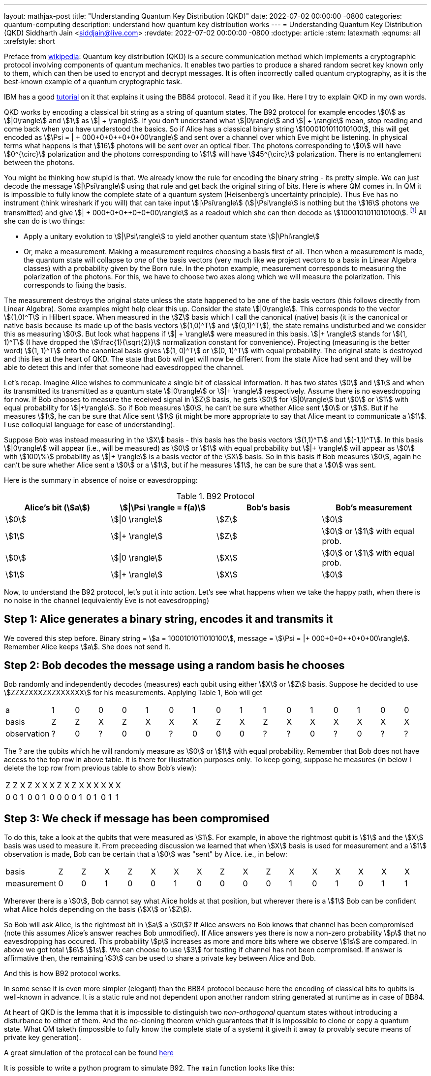 ---
layout: mathjax-post
title:  "Understanding Quantum Key Distribution (QKD)"
date:   2022-07-02 00:00:00 -0800
categories: quantum-computing
description: understand how quantum key distribution works
---
= Understanding Quantum Key Distribution (QKD)
Siddharth Jain <siddjain@live.com>
:revdate: 2022-07-02 00:00:00 -0800
:doctype: article
:stem: latexmath
:eqnums: all
:xrefstyle: short

Preface from https://en.wikipedia.org/wiki/Quantum_key_distribution[wikipedia]: Quantum key distribution (QKD) is a secure communication method which implements a cryptographic protocol involving
components of quantum mechanics. It enables two parties to produce a shared random secret key known only to them, which can then be used to encrypt and decrypt messages. It is often incorrectly called
quantum cryptography, as it is the best-known example of a quantum cryptographic task.

IBM has a good https://qiskit.org/textbook/ch-algorithms/quantum-key-distribution.html[tutorial] on it that explains it using the BB84 protocol. Read it if you like. Here I try to explain QKD in my own words.

QKD works by encoding a classical bit string as a string of quantum states. The B92 protocol for example encodes stem:[0] as stem:[|0\rangle] and stem:[1] as stem:[| + \rangle].
If you don't understand what stem:[|0\rangle] and stem:[| + \rangle] mean, stop reading and come back when you have understood the basics.
So if Alice has a classical binary string stem:[1000101011010100], this will get encoded as stem:[\Psi = | + 000+0+0++0+0+00\rangle] and sent over a channel over which Eve might be listening.
In physical terms what happens is that stem:[16] photons will be sent over an optical fiber. The photons corresponding to stem:[0] will have stem:[0^{\circ}] polarization and the photons corresponding to stem:[1]
will have stem:[45^{\circ}] polarization. There is no entanglement between the photons.

You might be thinking how stupid is that. We already know the rule for encoding the binary string - its pretty simple. We can just decode the message stem:[|\Psi\rangle] using that rule and get back the original
string of bits. Here is where QM comes in. In QM it is impossible to fully know the complete state of a quantum system (Heisenberg's uncertainty principle). Thus Eve has no instrument (think wireshark if you will)
that can take input stem:[|\Psi\rangle] (stem:[|\Psi\rangle] is nothing but the stem:[16] photons we transmitted)
and give stem:[| + 000+0+0++0+0+00\rangle] as a readout which she can then decode as stem:[1000101011010100]. 
footnote:[In physical terms given a photon, there is no way to know how Alice polarized it. All we can do is measure the polarization in some basis. That gives us the component of polarization along that basis and
in the process the original state is destroyed.] All she can do is two things:

* Apply a unitary evolution to stem:[|\Psi\rangle] to yield another quantum state stem:[|\Phi\rangle]
* Or, make a measurement. Making a measurement requires choosing a basis first of all. Then when a measurement is made, the quantum state will collapse to _one_ of the basis vectors
(very much like we project vectors to a basis in Linear Algebra classes) with a probability given by the Born rule. In the photon example, measurement corresponds to measuring the polarization of the
photons. For this, we have to choose two axes along which we will measure the polarization. This corresponds to fixing the basis. 

The measurement destroys the original state unless the state happened to be one of the basis vectors (this follows directly from Linear Algebra). Some examples might help clear this up. Consider the state stem:[|0\rangle]. This corresponds to
the vector stem:[(1,0)^T] in Hilbert space. When measured in the stem:[Z] basis which I call the canonical (native) basis (it is the canonical or native basis because its made up of the basis vectors
 stem:[(1,0)^T] and stem:[(0,1)^T]), the state remains undisturbed and we consider this as measuring stem:[0].
But look what happens if stem:[| + \rangle] were measured in this basis. stem:[|+ \rangle] stands for stem:[(1, 1)^T] (I have dropped the stem:[\frac{1}{\sqrt{2}}] normalization constant for convenience).
Projecting (measuring is the better word) stem:[(1, 1)^T] onto the canonical basis gives stem:[(1, 0)^T] or stem:[(0, 1)^T] with equal probability. The original state is destroyed and this lies at the heart of QKD.
The state that Bob will get will now be different from the state Alice had sent and they will be able to detect this and infer that someone had eavesdropped the channel.

Let's recap. Imagine Alice wishes to communicate a single bit of classical information. It has two states stem:[0] and stem:[1] and when its transmitted its transmitted as a quantum state 
stem:[|0\rangle] or stem:[|+ \rangle] respectively. Assume there is no eavesdropping for now. If Bob chooses to measure the received signal in stem:[Z] basis, he gets stem:[0] for stem:[|0\rangle] but stem:[0] or stem:[1]
with equal probability for stem:[|+\rangle]. So if Bob measures stem:[0], he can't be sure whether Alice sent stem:[0] or stem:[1]. But if he measures stem:[1], he can be sure that Alice sent stem:[1] (it might be
more appropriate to say that Alice meant to communicate a stem:[1]. I use colloquial language for ease of understanding).

Suppose Bob was instead measuring in the stem:[X] basis - this basis has the basis vectors stem:[(1,1)^T] and stem:[(-1,1)^T]. In this basis stem:[|0\rangle] will appear (i.e., will be measured) as stem:[0] or stem:[1]
with equal probability but stem:[|+ \rangle] will appear as stem:[0] with stem:[100\%] probability as stem:[|+ \rangle] is a basis vector of the stem:[X] basis. So in this basis if Bob measures stem:[0], 
again he can't be sure whether Alice sent a stem:[0] or a stem:[1], but if he measures stem:[1], he can be sure that a stem:[0] was sent.

Here is the summary in absence of noise or eavesdropping:

.B92 Protocol
[options="header"]
|===
| Alice's bit (stem:[a]) | stem:[\|\Psi \rangle = f(a)] | Bob's basis | Bob's measurement
| stem:[0] | stem:[\|0 \rangle] | stem:[Z] | stem:[0]
| stem:[1] | stem:[\|+ \rangle] | stem:[Z] | stem:[0] or stem:[1] with equal prob.
| stem:[0] | stem:[\|0 \rangle] | stem:[X] | stem:[0] or stem:[1] with equal prob.
| stem:[1] | stem:[\|+ \rangle] | stem:[X] | stem:[0]
|===

Now, to understand the B92 protocol, let's put it into action. Let's see what happens when we take the happy path, when there is no noise in the channel (equivalently Eve is not eavesdropping)

== Step 1: Alice generates a binary string, encodes it and transmits it

We covered this step before. Binary string = stem:[a = 1000101011010100], message = stem:[\Psi = |+ 000+0+0++0+0+00\rangle]. Remember Alice keeps stem:[a]. She does not send it.

== Step 2: Bob decodes the message using a random basis he chooses

Bob randomly and independently decodes (measures) each qubit using either stem:[X] or stem:[Z] basis.
Suppose he decided to use stem:[ZZXZXXXZXZXXXXXX] for his measurements. Applying Table 1, Bob will get 

|===
| a | 1 | 0 | 0 | 0 | 1 | 0 | 1 | 0 | 1 | 1 | 0 | 1 | 0 | 1 | 0 | 0
| basis | Z | Z | X | Z | X | X | X | Z | X | Z | X | X | X | X | X | X
| observation | ? | 0 | ? | 0 | 0 | ? | 0 | 0 | 0 | ? | ? | 0 | ? | 0 | ? | ?
|===

The ? are the qubits which he will randomly measure as stem:[0] or stem:[1] with equal probability.
Remember that Bob does not have access to the top row in above table. It is there for illustration purposes only.
To keep going, suppose he measures (in below I delete the top row from previous table to show Bob's view):

|===
| Z | Z | X | Z | X | X | X | Z | X | Z | X | X | X | X | X | X
| 0 | 0 | 1 | 0 | 0 | 1 | 0 | 0 | 0 | 0 | 1 | 0 | 1 | 0 | 1 | 1
|===

== Step 3: We check if message has been compromised

To do this, take a look at the qubits that were measured as stem:[1]. For example, in above the rightmost qubit is stem:[1] and the stem:[X] basis was used to measure it.
From preceeding discussion we learned that when stem:[X] basis is used for measurement and a stem:[1] observation is made, Bob can be certain that a stem:[0] was "sent" by Alice.
i.e., in below:

|===
| basis | Z | Z | X | Z | X | X | X | Z | X | Z | X | X | X | X | X | X
| measurement | 0 | 0 | 1 | 0 | 0 | 1 | 0 | 0 | 0 | 0 | 1 | 0 | 1 | 0 | 1 | 1
|===

Wherever there is a stem:[0], Bob cannot say what Alice holds at that position, but wherever there is a stem:[1] Bob can be confident what Alice holds depending on the basis (stem:[X] or stem:[Z]).

So Bob will ask Alice, is the rightmost bit in stem:[a] a stem:[0]? If Alice answers no Bob knows that channel has been compromised
(note this assumes Alice's answer reaches Bob unmodified). If Alice answers yes there is now a non-zero probability stem:[p] that no eavesdropping has occured.
This probability stem:[p] increases as more and more bits where we observe stem:[1s] are compared.
In above we got total stem:[6] stem:[1s]. We can choose to use stem:[3] for testing if channel has not been compromised.
If answer is affirmative then, the remaining stem:[3] can be used to share a private key between Alice and Bob.

And this is how B92 protocol works.

In some sense it is even more simpler (elegant) than the BB84 protocol because here the encoding of classical bits to qubits is well-known in advance. It is a static rule and not dependent
upon another random string generated at runtime as in case of BB84.

At heart of QKD is the lemma that it is impossible to distinguish two _non-orthogonal_ quantum states without introducing a disturbance to either of them.
And the no-cloning theorem which guarantees that it is impossible to clone or copy a quantum state.
What QM taketh (impossible to fully know the complete state of a system) it giveth it away (a provably secure means of private key generation).

A great simulation of the protocol can be found https://www.st-andrews.ac.uk/physics/quvis/simulations_html5/sims/cryptography-b92/B92_photons.html[here]

It is possible to write a python program to simulate B92. The `main` function looks like this:

[source,python]
----
eavesdrop = np.random.choice([True, False], size=N_trials)
for i in range(0, N_trials):    
    (key, is_compromised) = perform_b92_experiment(N_bits, N_test, eavesdrop[i])
    if eavesdrop[i]:
        num_positive += 1
        if is_compromised:
            true_positive += 1
        else:
            false_negative += 1 # Alice and Bob think the key is not compromised when in fact it has been compromised
    else:
        num_negative += 1
        if is_compromised:
            false_positive += 1 # Alice and Bob think the key is compromised when in fact it hasn't been compromised. This cannot happen with B92 protocol
        else:
            true_negative += 1
            key_length.append(len(key)) # length of the shared key established between alice and bob
----

The `perform_b92_experiment` takes input 3 parameters:

* `N_bits`: The number of bits in stem:[a], Alice's binary string
* `N_test`: The (maximum) number of bits that will be used for testing whether the message or channel has been compromised by an eavesdropper
* `eavesdrop`: Whether to eavesdrop on the signal or not

and returns 2 outputs:

* `key`: The shared secret
* `is_compromised`: Whether the protocol determines that the channel has been compromised

Filling out `perform_b92_experiment` is left as an exercise. When I performed the experiment stem:[1000] times with `N_bits=160` and `N_test=10`, this is what I found:

----
total trials =  1000
num positive =  507
num_negative =  493
true positive =  499
true negative =  493
false positive =  0
false negative =  8
Confusion Matrix
0.9842209072978304   0.015779092702169626
0.0   1.0
avg. key length =  30.352941176470587
----

What do you get?

I then decided to try out the BB84 protocol. For BB84, this is what I got with identical settings:

----
total trials =  1000
num positive =  493
num_negative =  507
true positive =  466
true negative =  507
false positive =  0
false negative =  27
Confusion Matrix
0.9452332657200812   0.05476673427991886
0.0   1.0
avg. key length =  70.23668639053254
----

so we can see it has a higher error rate than B92. On the other hand the avg. key length is more than double than in case of B92. 
In general, IBM's https://qiskit.org/textbook/ch-algorithms/quantum-key-distribution.html[tutorial] for BB84 determines its error rate as stem:[p(\textrm{undetected}) = 0.75^t] 
where stem:[t] is the number of bits used for testing. I initially thought the error rate for B92 will be the same but computer simulation says otherwise. Can we figure out error rate for B92?

== B92 Error Analysis 

First, note that the protocol cannot give any false positive. false positive = protocol determines channel has been spoofed when in fact it hasn't. This cannot happen.
And that is true for BB84 as well. So the error rate is the rate of false negative. false negative = Alice and Bob think the channel is not compromised when in fact it has been compromised.
How can we calculate it? Below graph of possible outcomes provides the answer:

["graphviz"]
----
digraph G {
  graph [splines=line];
  node [shape="point"];
  edge [arrowhead="none" ];
  
  rankdir="LR";
  start;
  n0;
  start -> n0 [label="alice sends \n |0⟩"];
  n1, n2, n3, n4, n5, n6, n7, n8, n9, n10, n11;
  n0 -> n1 [label="Eve measures in X", color="red"];
  n1 -> n2 [label="|0⟩ collapses to |+⟩"];
  n1 -> n3 [label="|0⟩ collapses to |-⟩", color="red"];
  n2 -> n4 [label="Bob measures in X", color="gray"];
  n2 -> n5 [label="Bob measures in Z"];
  n3 -> n6 [label="Bob measures in X", color="red"];
  n3 -> n7 [label="Bob measures in Z"];
  n5 -> n8 [label="|+⟩ collapses to |0⟩", color="gray"];
  n5 -> n9 [label="|+⟩ collapses to |1⟩"];
  n7 -> n10 [label="|-⟩ collapses to |0⟩", color="gray"];
  n7 -> n11 [label="|-⟩ collapses to |1⟩"];
  
  m1, m2, m3, m4, m5;
  n0 -> m1 [label="Eve measures in Z", color="red"];
  m1 -> m2 [label="Bob measures in X", color="red"];
  m1 -> m3 [label="Bob measures in Z", color="gray"];
  m2 -> m4 [label="|0⟩ collapses to |+⟩", color="gray"];
  m2 -> m5 [label="|0⟩ collapses to |-⟩", color="red"];
}
----

It shows the case when Alice has a stem:[0] bit to send to Bob. The only way this can go undetected in the presence of eavesdropping by Eve is shown by the two red paths and the probability is given by:

[latexmath]
++++
\begin{align}
\begin{split}
p(\textrm{false negative}) & = p(\textrm{Eve decides to measure in } Z) \\
                            &  \times p(\textrm{Bob decides to measure in } X) \\
                            &  \times p(\textrm{Bob measures } 1)  \\
                  & + p(\textrm{Eve decides to measure in } X) \\
                  & \times p(|0\rangle \textrm{ collapses to } |- \rangle \textrm{ after Eve's measurement}) \\
                  & \times p(\textrm{Bob decides to measure in  } X) \\
                  & = \frac{1}{2} \cdot \frac{1}{2} \cdot \frac{1}{2}  + \frac{1}{2} \cdot \frac{1}{2} \cdot \frac{1}{2} \\
                  & = \frac{1}{4} (\textrm{incorrect})
\end{split}
\end{align}
++++

Note that when Bob receives a stem:[|-\rangle] which is an invalid state since Alice encodes stem:[0] as stem:[|0\rangle] and stem:[1] as stem:[|+ \rangle], there is no way for him to know that
he has received a stem:[|-\rangle]. All he can do is measure. The above formula is not the correct answer actually (and it took me a while to figure out). My simulations were giving
stem:[p(\textrm{false negative}) = 0.66] and I just couldn't figure out whether the simulations were incorrect or the analysis was incorrect.
As it happens, I kept pondering the whole day and could not determine which one is correct. Then next morning when I woke up, I realized. This happens very frequently.
I think the brain does an awful amount of work during sleeping but that is tpoic for another post.
 It turns out the analysis is incorrect, or rather
incomplete. Bob performs a test only when the measured qubit is a stem:[1]. We need to factor that in above by dividing stem:[0.25] by the probability of observing a stem:[1]. 
That means we need to exclude the paths colored in gray - those are the paths that end up with a stem:[0] measurement by Bob. The probability of observing a stem:[1] is given by:

[latexmath]
++++
\begin{align}
\begin{split}
p(\textrm{1}) & = \frac{1}{4} + \frac{1}{16} + \frac{1}{16} \\
              & = \frac{3}{8}
\end{split}
\end{align}
++++

Note very carefully that the _probability of Bob observing a stem:[1] changes if Eve is listening on the channel_. Without Eve listening, this probability is stem:[0.25] following the arguments earlier in the article
(refer Table 1). This provides us another way to test if channel has been compromised. The correct formula for stem:[p(\textrm{false negative})] is:

[latexmath]
++++
\begin{align}
\begin{split}
p(\textrm{false negative}) & = \frac{\frac{1}{4}}{\frac{3}{8}} \\
                           & = \frac{2}{3} (\textrm{correct})
\end{split}
\end{align}
++++

There is a symmetric case when Alice has a stem:[1] bit to send to Bob. It is shown below for completeness:

["graphviz"]
----
digraph G {
  graph [splines=line];
  node [shape="point"];
  edge [arrowhead="none" ];
  
  rankdir="LR";
  start;
  n0;
  start -> n0 [label="alice sends \n |+⟩"];
  n1, n2, n3, n4, n5, n6, n7, n8, n9, n10, n11;
  n0 -> n1 [label="Eve Z", color="red"];
  n1 -> n2 [label="|0⟩"];
  n1 -> n3 [label="|1⟩", color="red"];
  n2 -> n4 [label="Bob Z", color="gray"];
  n2 -> n5 [label="Bob X"];
  n3 -> n6 [label="Bob Z", color="red"];
  n3 -> n7 [label="Bob X"];
  n5 -> n8 [label="|+⟩", color="gray"];
  n5 -> n9 [label="|-⟩"];
  n7 -> n10 [label="|+⟩", color="gray"];
  n7 -> n11 [label="|-⟩"];
  
  m1, m2, m3, m4, m5;
  n0 -> m1 [label="Eve X", color="red"];
  m1 -> m2 [label="Bob Z", color="red"];
  m1 -> m3 [label="Bob X", color="gray"];
  m2 -> m4 [label="|0⟩", color="gray"];
  m2 -> m5 [label="|1⟩", color="red"];  
}
----

Both cases have equal chance to happen so the overall error rate remains stem:[\frac{2}{3}]. So if we test using stem:[t] bits, the error rate of B92 protocol is given by (deserves an equation of its own):

[latexmath]
++++
\begin{equation}
p(\textrm{false negative}) = \left( \frac{2}{3} \right) ^ t
\end{equation}
++++

Note carefully that above analysis (as well as the simulations I did) assumes Eve is also measuring in either stem:[Z] or stem:[X] with equal prob. This cannot be the case necessarily. In general Eve could
measure in a basis whose vectors form an angle stem:[\theta] with stem:[Z].

We can see that B92's error rate is slightly better than BB84's error rate. The BB84 protocol requires stem:[1.4] times stem:[\left( \frac{\log(0.66)}{\log(0.75)} \right)] as many bits as B92 to achieve the same error rate. 
The improved error rate comes at the cost of shorter key length as I have seen in my simulations.

== Average Key Length

Can we derive formulae for the average key length of the two protocols? Yes we can. In case of BB84, the number of eligible bits is given by number of times the chosen bases between Alice and Bob match. 
This has a stem:[50\%] of chance of happening for each qubit independent of others. And so if stem:[n] is the number of total qubits transmitted (also equal to length of Alice's binary string):

[latexmath]
++++
\begin{equation}
\textrm{BB84: } \textrm{avg. key length} + \textrm{number of bits used for testing} = 0.5n
\end{equation}
++++

In case of B92, bits measured as stem:[0] by Bob are discarded and stem:[1] bits are kept. The probability of observing a stem:[1] by Bob is stem:[0.25] in absence of noise (eavesdropping).
And so the corresponding formula in case of B92 is:

[latexmath]
++++
\begin{equation}
\textrm{B92: } \textrm{avg. key length} + \textrm{number of bits used for testing} = 0.25n
\end{equation}
++++

Now, given a desired error rate stem:[e], and average key length stem:[l], what should be stem:[n] for the two protocols? Let's do it for BB84 first.

[latexmath]
++++
\begin{split}
\begin{align}
\textrm{BB84: } l + \frac{\log(e)}{\log(0.75)} = 0.5n
\end{align}
\end{split}
++++

and so,

[latexmath]
++++
\begin{split}
\begin{align}
\textrm{BB84: } n & = 2 \left( l + \frac{\log(e)}{\log(0.75)} \right) \\
                  & \approx 2 l + 7.0 \log{\frac{1}{e}} 
\end{align}
\end{split}
++++

In case of B92:

[latexmath]
++++
\begin{split}
\begin{align}
\textrm{B92: } l + \frac{\log(e)}{\log(0.66)} = 0.25n
\end{align}
\end{split}
++++

and so,

[latexmath]
++++
\begin{split}
\begin{align}
\textrm{B92: } n & = 4 \left( l + \frac{\log(e)}{\log(0.66)} \right) \\
                & \approx 4 l + 9.9 \log{\frac{1}{e}} 
\end{align}
\end{split}
++++

The stem:[\log] is w.r.t. natural base in above equations (i.e., stem:[\log(2.718281828459) = 1]). Below are some numerical calculations with stem:[l = 32] and varying stem:[e] for the two protocols:

.BB84 vs B92: number of qubits required to get a desired error rate and average key length
[options="header"]
|===
| e | BB84 | B92
| 0.01 | 96 | 173
| 0.001 | 112 | 196
| 0.0001 | 128 | 219
| 0.00001 | 144 | 242
| 0.000001 | 160 | 264
| stem:[10^{-30}] | 544 | 809
|===